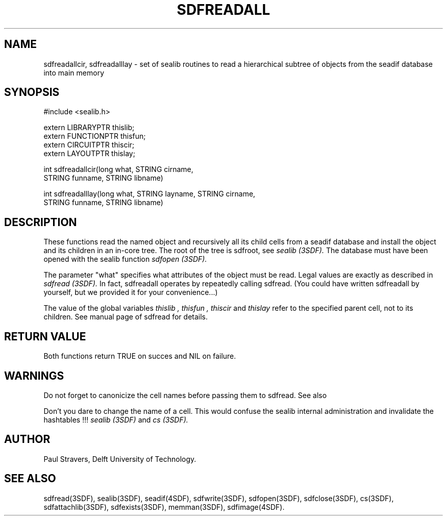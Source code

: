 .ll 77
.hy
.TH SDFREADALL 3SDF "THE SEADIF PROGRAMMERS MANUAL"
.SH NAME
sdfreadallcir, sdfreadalllay - set of sealib routines to read a hierarchical
subtree of objects from the seadif database into main memory
.SH SYNOPSIS
 #include <sealib.h>

 extern LIBRARYPTR  thislib;
 extern FUNCTIONPTR thisfun;
 extern CIRCUITPTR  thiscir;
 extern LAYOUTPTR   thislay;


 int sdfreadallcir(long what, STRING cirname,
                   STRING funname, STRING libname)

 int sdfreadalllay(long what, STRING layname, STRING cirname,
                   STRING funname, STRING libname)

.SH DESCRIPTION
These functions read the named object and recursively all its child cells from
a seadif database and install the object and its children in an in-core tree.
The root of the tree is sdfroot, see
.I sealib (3SDF).
The database must have been opened with the sealib function
.I sdfopen (3SDF).

The parameter "what" specifies what attributes of the object must be read.
Legal values are exactly as described in
.I sdfread (3SDF).
In fact, sdfreadall operates by repeatedly calling sdfread. (You could have
written sdfreadall by yourself, but we provided it for your convenience...)

The value of the global variables
.I thislib ,
.I thisfun ,
.I thiscir
and
.I thislay
refer to the specified parent cell, not to its children.
See manual page of sdfread for details.
.SH "RETURN VALUE"
Both functions return TRUE on succes and NIL on failure.
.SH "WARNINGS"
Do not forget to canonicize the cell names before passing them to sdfread.
See also

Don't you dare to change the name of a cell. This would confuse the sealib
internal administration and invalidate the hashtables !!!
.I sealib (3SDF)
and
.I cs (3SDF).
.SH "AUTHOR"
Paul Stravers, Delft University of Technology.

.SH "SEE ALSO"
sdfread(3SDF), sealib(3SDF), seadif(4SDF), sdfwrite(3SDF), sdfopen(3SDF),
sdfclose(3SDF), cs(3SDF), sdfattachlib(3SDF), sdfexists(3SDF), memman(3SDF),
sdfimage(4SDF).

